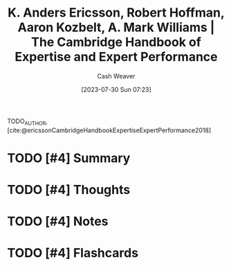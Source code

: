 :PROPERTIES:
:ROAM_REFS: [cite:@ericssonCambridgeHandbookExpertiseExpertPerformance2018]
:ID:       600cf4b0-d40a-4b94-b454-a362870c9562
:LAST_MODIFIED: [2023-09-06 Wed 08:04]
:END:
#+title: K. Anders Ericsson, Robert Hoffman, Aaron Kozbelt, A. Mark Williams | The Cambridge Handbook of Expertise and Expert Performance
#+hugo_custom_front_matter: :slug "600cf4b0-d40a-4b94-b454-a362870c9562"
#+author: Cash Weaver
#+date: [2023-07-30 Sun 07:23]
#+filetags: :hastodo:reference:

TODO_AUTHOR, [cite:@ericssonCambridgeHandbookExpertiseExpertPerformance2018]

* TODO [#4] Summary
* TODO [#4] Thoughts
* TODO [#4] Notes
* TODO [#4] Flashcards
#+print_bibliography: